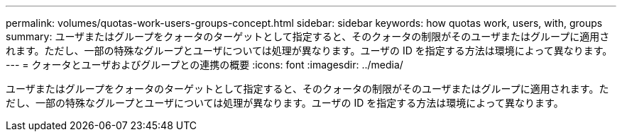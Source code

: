 ---
permalink: volumes/quotas-work-users-groups-concept.html 
sidebar: sidebar 
keywords: how quotas work, users, with, groups 
summary: ユーザまたはグループをクォータのターゲットとして指定すると、そのクォータの制限がそのユーザまたはグループに適用されます。ただし、一部の特殊なグループとユーザについては処理が異なります。ユーザの ID を指定する方法は環境によって異なります。 
---
= クォータとユーザおよびグループとの連携の概要
:icons: font
:imagesdir: ../media/


[role="lead"]
ユーザまたはグループをクォータのターゲットとして指定すると、そのクォータの制限がそのユーザまたはグループに適用されます。ただし、一部の特殊なグループとユーザについては処理が異なります。ユーザの ID を指定する方法は環境によって異なります。
